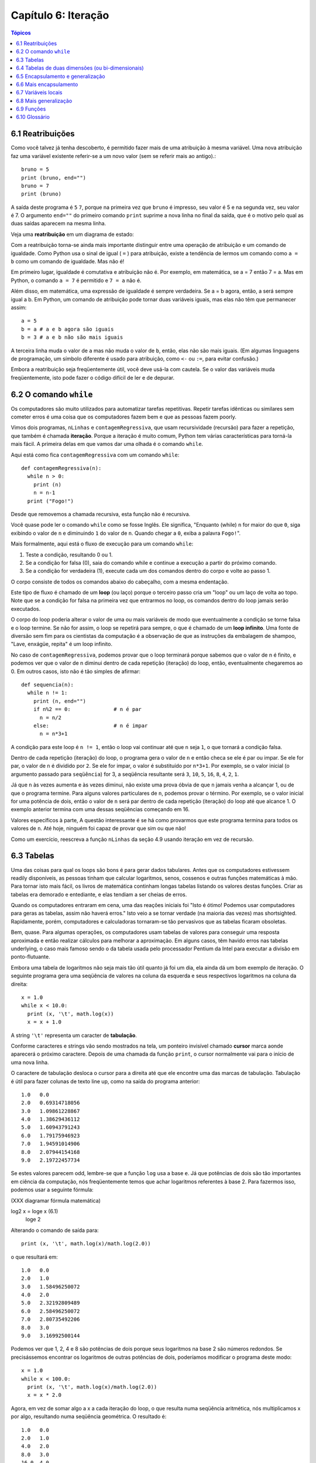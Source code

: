 .. $Id: capitulo_06.rst,v 2.2 2007-04-23 22:28:08 luciano Exp $

====================
Capítulo 6: Iteração
====================

.. contents:: Tópicos

---------------------------
6.1 Reatribuições
---------------------------

Como você talvez já tenha descoberto, é permitido fazer mais de uma atribuição à mesma variável. Uma nova atribuição faz uma variável existente referir-se a um novo valor (sem se referir mais ao antigo).::

  bruno = 5
  print (bruno, end="")
  bruno = 7
  print (bruno)

A saída deste programa é ``5`` ``7``, porque na primeira vez que ``bruno`` é impresso, seu valor é 5 e na segunda vez, seu valor é 7. O argumento ``end=""`` do primeiro comando ``print`` suprime a nova linha no final da saída, que é o motivo pelo qual as duas saídas aparecem na mesma linha.

Veja uma **reatribuição** em um diagrama de estado:

.. image:: fig/06_01_atribuicao.png

Com a reatribuição torna-se ainda mais importante distinguir entre uma operação de atribuição e um comando de igualdade. Como Python usa o sinal de igual ( ``=`` ) para atribuição, existe a tendência de lermos um comando como ``a = b`` como um comando de igualdade. Mas não é!

Em primeiro lugar, igualdade é comutativa e atribuição não é. Por exemplo, em matemática, se a = 7 então 7 = a. Mas em Python, o comando ``a = 7`` é permitido e ``7 = a`` não é.

Além disso, em matemática, uma expressão de igualdade é sempre verdadeira. Se a = b agora, então, a será sempre igual a b. Em Python, um comando de atribuição pode tornar duas variáveis iguais, mas elas não têm que permanecer assim::

  a = 5
  b = a	# a e b agora são iguais
  b = 3	# a e b não são mais iguais

A terceira linha muda o valor de ``a`` mas não muda o valor de ``b``, então, elas não são mais iguais. (Em algumas linguagens de programação, um símbolo diferente é usado para atribuição, como ``<-`` ou ``:=``, para evitar confusão.)

Embora a reatribuição seja freqüentemente útil, você deve usá-la com cautela. Se o valor das variáveis muda freqüentemente, isto pode fazer o código difícil de ler e de depurar.

----------------------------
6.2 O comando ``while``
----------------------------

Os computadores são muito utilizados para automatizar tarefas repetitivas. Repetir tarefas idênticas ou similares sem cometer erros é uma coisa que os computadores fazem bem e que as pessoas fazem poorly.

Vimos dois programas, ``nLinhas`` e ``contagemRegressiva``, que usam recursividade (recursão) para fazer a repetição, que também é chamada **iteração**. Porque a iteração é muito comum, Python tem várias características para torná-la mais fácil. A primeira delas em que vamos dar uma olhada é o comando ``while``.

Aqui está como fica ``contagemRegressiva`` com um comando ``while``::

  def contagemRegressiva(n):
    while n > 0:
      print (n)
      n = n-1
    print ("Fogo!")

Desde que removemos a chamada recursiva, esta função não é recursiva.

Você quase pode ler o comando ``while`` como se fosse Inglês. Ele significa, "Enquanto (while) ``n`` for maior do que ``0``, siga exibindo o valor de ``n`` e diminuindo ``1`` do valor de ``n``. Quando chegar a ``0``, exiba a palavra ``Fogo!``".

Mais formalmente, aqui está o fluxo de execução para um comando ``while``:

1. Teste a condição, resultando 0 ou 1.

2. Se a condição for falsa (0), saia do comando while e continue a execução a partir do próximo comando.

3. Se a condição for verdadeira (1), execute cada um dos comandos dentro do corpo e volte ao passo 1.

O corpo consiste de todos os comandos abaixo do cabeçalho, com a mesma endentação.

Este tipo de fluxo é chamado de um **loop** (ou laço) porque o terceiro passo cria um "loop" ou um laço de volta ao topo. Note que se a condição for falsa na primeira vez que entrarmos no loop, os comandos dentro do loop jamais serão executados.

O corpo do loop poderia alterar o valor de uma ou mais variáveis de modo que eventualmente a condição se torne falsa e o loop termine. Se não for assim, o loop se repetirá para sempre, o que é chamado de um **loop infinito**. Uma fonte de diversão sem fim para os cientistas da computação é a observação de que as instruções da embalagem de shampoo, "Lave, enxágüe, repita" é um loop infinito.

No caso de ``contagemRegressiva``, podemos provar que o loop terminará porque sabemos que o valor de n é finito, e podemos ver que o valor de n diminui dentro de cada repetição (iteração) do loop, então, eventualmente chegaremos ao 0. Em outros casos, isto não é tão simples de afirmar::

  def sequencia(n):
    while n != 1:
      print (n, end="")
      if n%2 == 0:		# n é par
        n = n/2
      else:			# n é impar
        n = n*3+1

A condição para este loop é ``n != 1``, então o loop vai continuar até que ``n`` seja ``1``, o que tornará a condição falsa.

Dentro de cada repetição (iteração) do loop, o programa gera o valor de ``n`` e então checa se ele é par ou impar. Se ele for par, o valor de ``n`` é dividido por ``2``. Se ele for impar, o valor é substituído por ``n*3+1``. Por exemplo, se o valor inicial (o argumento passado para ``seqüência``) for 3, a seqüência resultante será ``3``, ``10``, ``5``, ``16``, ``8``, ``4``, ``2``, ``1``.

Já que ``n`` às vezes aumenta e às vezes diminui, não existe uma prova óbvia de que ``n`` jamais venha a alcançar 1, ou de que o programa termine. Para alguns valores particulares de ``n``, podemos provar o término. Por exemplo, se o valor inicial for uma potência de dois, então o valor de ``n`` será par dentro de cada repetição (iteração) do loop até que alcance 1. O exemplo anterior termina com uma dessas seqüências começando em 16.

Valores específicos à parte, A questão interessante é se há como provarmos que este programa termina para todos os valores de ``n``. Até hoje, ninguém foi capaz de provar que sim ou que não!

Como um exercício, reescreva a função ``nLinhas`` da seção 4.9 usando iteração em vez de recursão.

---------------
6.3 Tabelas
---------------

Uma das coisas para qual os loops são bons é para gerar dados tabulares. Antes que os computadores estivessem readily disponíveis, as pessoas tinham que calcular logaritmos, senos, cossenos e outras funções matemáticas à mão. Para tornar isto mais fácil, os livros de matemática continham longas tabelas listando os valores destas funções. Criar as tabelas era demorado e entediante, e elas tendiam a ser cheias de erros.

Quando os computadores entraram em cena, uma das reações iniciais foi "Isto é ótimo! Podemos usar computadores para geras as tabelas, assim não haverá erros." Isto veio a se tornar verdade (na maioria das vezes) mas shortsighted. Rapidamente, porém, computadores e calculadoras tornaram-se tão pervasivos que as tabelas ficaram obsoletas.

Bem, quase. Para algumas operações, os computadores usam tabelas de valores para conseguir uma resposta aproximada e então realizar cálculos para melhorar a aproximação. Em alguns casos, têm havido erros nas tabelas underlying, o caso mais famoso sendo o da tabela usada pelo processador Pentium da Intel para executar a divisão em ponto-flutuante.

Embora uma tabela de logaritmos não seja mais tão útil quanto já foi um dia, ela ainda dá um bom exemplo de iteração. O seguinte programa gera uma seqüência de valores na coluna da esquerda e seus respectivos logaritmos na coluna da direita::

  x = 1.0
  while x < 10.0:
    print (x, '\t', math.log(x))
    x = x + 1.0

A string ``'\t'`` representa um caracter de **tabulação**.

Conforme caracteres e strings vão sendo mostrados na tela, um ponteiro invisível chamado **cursor** marca aonde aparecerá o próximo caractere. Depois de uma chamada da função ``print``, o cursor normalmente vai para o início de uma nova linha.

O caractere de tabulação desloca o cursor para a direita até que ele encontre uma das marcas de tabulação. Tabulação é útil para fazer colunas de texto line up, como na saída do programa anterior::

  1.0 	0.0
  2.0 	0.69314718056
  3.0 	1.09861228867
  4.0 	1.38629436112
  5.0 	1.60943791243
  6.0 	1.79175946923
  7.0 	1.94591014906
  8.0 	2.07944154168
  9.0 	2.19722457734

Se estes valores parecem odd, lembre-se que a função ``log`` usa a base ``e``. Já que potências de dois são tão importantes em ciência da computação, nós freqüentemente temos que achar logaritmos referentes à base 2. Para fazermos isso, podemos usar a seguinte fórmula:

(XXX diagramar fórmula matemática)

log2 x = loge x			(6.1)
					     loge 2

Alterando o comando de saída para::

  print (x, '\t', math.log(x)/math.log(2.0))

o que resultará em::

  1.0 	0.0
  2.0 	1.0
  3.0 	1.58496250072
  4.0 	2.0
  5.0 	2.32192809489
  6.0 	2.58496250072
  7.0 	2.80735492206
  8.0 	3.0
  9.0 	3.16992500144

Podemos ver que 1, 2, 4 e 8 são potências de dois porque seus logaritmos na base 2 são números redondos. Se precisássemos encontrar os logaritmos de outras potências de dois, poderíamos modificar o programa deste modo::

  x = 1.0
  while x < 100.0:
    print (x, '\t', math.log(x)/math.log(2.0))
    x = x * 2.0

Agora, em vez de somar algo a x a cada iteração do loop, o que resulta numa seqüência aritmética, nós multiplicamos x por algo, resultando numa seqüência geométrica. O resultado é::

  1.0 	0.0
  2.0 	1.0
  4.0 	2.0
  8.0 	3.0
  16.0 	4.0
  32.0 	5.0
  64.0 	6.0

Por causa do caractere de tabulação entre as colunas, a posição da segunda coluna não depende do número de dígitos na primeira coluna.

Tabelas de logaritmos podem não ser mais úteis, mas para cientistas da computação, conhecer as potências de dois é!

Como um exercício, modifique este programa de modo que ele produza as potências de dois acima de 65.535 (ou seja, 216). Imprima e memorize-as.

O caractere de barra invertida em ``'\t'`` indica o início de uma seqüência de escape. Seqüências de escape são usadas para representar caracteres invisíveis como de tabulação e de nova linha. A seqüência ``\n`` representa uma nova linha.

Uma seqüência de escape pode aparecer em qualquer lugar em uma string; no exemplo, a seqüência de escape de tabulação é a única coisa dentro da string.

Como você acha que se representa uma barra invertida em uma string?

Como um exercício, escreva um única string que

produza
	esta
		saída.

--------------------------------------------------------
6.4 Tabelas de duas dimensões (ou bi-dimensionais)
--------------------------------------------------------

Uma tabela de duas dimensões é uma tabela em que você lê o valor na interseção entre uma linha e uma coluna. Uma tabela de multiplicação é um bom exemplo. Digamos que você queira imprimir uma tabela de multiplicação de 1 a 6.

Uma boa maneira de começar é escrever um loop que imprima os múltiplos de 2, todos em uma linha::

  i = 1
  while i <= 6:
    print (2*i, '   ', end="")
    i = i + 1
  print ()

A primeira linha inicializa a variável chamada ``i``, a qual age como um contador ou **variável de controle do loop**. Conforme o loop é executado, o valor de ``i`` é incrementado de 1 a 6. Quando ``i`` for 7, o loop termina. A cada repetição (iteração) do loop, é mostrado o valor de ``2*i``, seguido de três espaços.

De novo, o argumento end="" na função ``print`` suprime a nova linha. Depois que o loop se completa, a segunda chamada da função ``print`` inicia uma nova linha.

A saída do programa é::

  2     4     6     8     10     12

Até aqui, tudo bem. O próximo passo é **encapsular** e **generalizar**.

------------------------------------------
6.5 Encapsulamento e generalização
------------------------------------------

Encapsulamento é o processo de wrapping um pedaço de código em uma função, permitindo que você tire vantagem de todas as coisas para as quais as funções são boas. Você já viu dois exemplos de encapsulamento: ``imprimeParidade`` na seção 4.5; e ``eDivisivel`` na seção 5.4

Generalização significa tomar algo que é específico, tal como imprimir os múltiplos de 2, e torná-lo mais geral, tal como imprimir os múltiplos de qualquer inteiro.

Esta função encapsula o loop anterior e generaliza-o para imprimir múltiplos de n::

  def imprimeMultiplos(n):
  i = 1
  while i <= 6:
    print (n*i, '\t ', end="")
    i = i + 1
  print ()

Para encapsular, tudo o que tivemos que fazer foi adicionar a primeira linha, que declara o nome de uma função e sua lista de parâmetros. Para generalizar, tudo o que tivemos que fazer foi substituir o valor 2 pelo parâmetro ``n``.

Se chamarmos esta função com o argumento 2, teremos a mesma saída que antes. Com o argumento ``3``, a saída é::

  3 	6 	9 	12 	15 	18

Com o argumento ``4``, a saída é::

  4 	8 	12 	16 	20 	24

Agora você provavelmente pode adivinhar como imprimir uma tabela de multiplicação - chamando ``imprimeMultiplos`` repetidamente com argumentos diferentes. De fato, podemos usar um outro loop::

  i = 1
  while i <= 6:
    imprimeMultiplos(i)
    i = i + 1

Note o quanto este loop é parecido com aquele dentro de ``imprimeMultiplos``. Tudo o que fiz foi substituir a chamada da função ``print`` pela chamada à função.

A saída deste programa é uma tabela de multiplicação::

  1 	2 	3 	4 	5 	6 	
  2 	4 	6 	8 	10 	12 	
  3 	6 	9 	12 	15 	18 	
  4 	8 	12 	16 	20 	24 	
  5 	10 	15 	20 	25 	30 	
  6 	12 	18 	24 	30 	36

-------------------------------
6.6 Mais encapsulamento
-------------------------------

Para demonstrar de novo o encapsulamento, vamos pegar o código do final da seção 6.5 e acondicioná-lo, envolvê-lo em uma função::

  def imprimeTabMult():
    i = 1
    while i <= 6:
      imprimeMultiplos(i)
      i = i + 1

Este processo é um **plano de desenvolvimento** comum. Nós desenvolvemos código escrevendo linhas de código fora de qualquer função, ou digitando-as no interpretador. Quando temos o código funcionando, extraímos ele e o embalamos em uma função.

Este plano de desenvolvimento é particularmente útil se você não sabe, quando você começa a escrever, como dividir o programa em funções. Esta técnica permite a você projetar enquanto desenvolve.

-----------------------
6.7 Variáveis locais
-----------------------

Você pode estar pensando como podemos utilizar a mesma variável, ``i``, em ambos, ``imprimeMultiplos`` e ``imprimeTabMult``. Isto não causaria problemas quando uma das funções mudasse o valor da variável?

A resposta é não, porque o ``i`` em ``imprimeMultiplos`` e o ``i`` em ``imprimeTabMult`` não são a mesma variável.

Variáveis criadas dentro de uma definição de função são locais; você não pode acessar uma variável local de fora da função em que ela "mora". Isto significa que você é livre para ter múltiplas variáveis com o mesmo nome, desde que elas não estejam dentro da mesma função.

O diagrama de pilha para este programa mostra que duas variáveis chamadas ``i`` não são a mesma variável. Elas podem se referir a valores diferentes e alterar o valor de uma não afeta à outra.

.. image:: fig/06_02_pilha4.png

O valor de ``i`` em ``imprimeTabMult`` vai de 1 a 6. No diagrama, ``i`` agora é 3. Na próxima iteração do loop ``i`` será 4. A cada iteração do loop, ``imprimeTabMult`` chama ``imprimeMultiplos`` com o valor corrente de ``i`` como argumento. O valor é atribuído ao parâmetro ``n``.

Dentro de ``imprimeMultiplos``, o valor de ``i`` vai de 1 a 6. No diagrama, ``i`` agora é ``2``. Mudar esta variável não tem efeito sobre o valor de ``i`` em ``imprimeTabMult``.

É comum e perfeitamente legal ter variáveis locais diferentes com o mesmo nome. Em particular, nomes como ``i`` e ``j`` são muito usados para variáveis de controle de loop. Se você evitar utilizá-los em uma função só porque você já os usou em outro lugar, você provavelmente tornará seu programa mais difícil de ler.

---------------------------
6.8 Mais generalização
---------------------------

Como um outro exemplo de generalização, imagine que você precise de um programa que possa imprimir uma tabela de multiplicação de qualquer tamanho, não apenas uma tabela de seis por seis. Você poderia adicionar um parâmetro a ``imprimeTabMult``::

  def imprimeTabMult(altura):
    i = 1
    while i <= altura:
      imprimeMultiplos(i)
      i = i + 1

Nós substituímos o valor 6 pelo parâmetro altura. Se chamarmos ``imprimeTabMult`` com o argumento 7, ela mostra::

  1 	2 	3 	4 	5 	6 	
  2 	4 	6 	8 	10 	12 	
  3 	6 	9 	12 	15 	18 	
  4 	8 	12 	16 	20 	24 	
  5 	10 	15 	20 	25 	30 	
  6 	12 	18 	24 	30 	36 	
  7 	14 	21 	28 	35 	42

Isto é bom, exceto que nós provavelmente quereríamos que a tabela fosse quadrada - com o mesmo número de linhas e colunas. Para fazer isso, adicionamos outro parâmetro a ``imprimeMultiplos`` para especificar quantas colunas a tabela deveria ter.

Só para confundir, chamamos este novo parâmetro de ``altura``, demonstrando que diferentes funções podem ter parâmetros com o mesmo nome (como acontece com as variáveis locais). Aqui está o programa completo::

  def imprimeMultiplos(n, altura):
    i = 1
    while i  <= altura:
      print (n*i, 't', end="")
      i = i + 1
    print ()

  def imprimeTabMult(altura):
    i = 1
    while i <= altura:
    imprimeMultiplos(i, altura)
    i = i + 1

Note que quando adicionamos um novo parâmetro, temos que mudar a primeira linha da função (o cabeçalho da função), e nós também temos que mudar o lugar de onde a função é chamada em ``imprimeTabMult``.

Como esperado, este programa gera uma tabela quadrada de sete por sete::

  1 	2 	3 	4 	5 	6 	7 	
  2 	4 	6 	8 	10 	12 	14 	
  3 	6 	9 	12 	15 	18 	21 	
  4 	8 	12 	16 	20 	24 	28 	
  5 	10 	15 	20 	25 	30 	35 	
  6 	12 	18 	24 	30 	36 	42 	
  7 	14 	21 	28 	35 	42 	49

Quando você generaliza uma função apropriadamente, você muitas vezes tem um programa com capacidades que você não planejou. Por exemplo, você pode ter notado que, porque ab = ba, todas as entradas na tabela aparecem duas vezes. Você poderia economizar tinta imprimindo somente a metade da tabela. Para fazer isso, você tem que mudar apenas uma linha em ``imprimeTabMult``. Mude::

  imprimeTabMult(i, altura)

para::

  imprimeTabMult(i, i)

e você terá::

  1 	
  2 	4 	
  3 	6 	9 	
  4 	8 	12 	16 	
  5 	10 	15 	20 	25 	
  6 	12 	18 	24 	30 	36 	
  7 	14 	21 	28 	35 	42 	49

Como um exercício, trace a execução desta versão de ``imprimeTabMult`` e explique como ela funciona.

----------------
6.9 Funções
----------------

* Há pouco tempo mencionamos "todas as coisas para as quais as funções são boas." Agora, você pode estar pensando que coisas exatamente são estas. Aqui estão algumas delas:

* Dar um nome para uma seqüência de comandos torna seu programa mais fácil de ler e de depurar.

* Dividir um programa longo em funções permite que você separe partes do programa, depure-as isoladamente, e então as componha em um todo.

* Funções facilitam tanto recursão quanto iteração.

* Funções bem projetadas são freqüentemente úteis para muitos programas. Uma vez que você escreva e depure uma, você pode reutilizá-la.

------------------
6.10 Glossário
------------------

reatribuição (*multiple assignment* [#]_)
   quando mais de um valor é atribuído a mesma variável durante a execução do programa.

.. [#] N.T.: O termo *multiple assignment* (ou atribuição múltipla) é usado com mais frequência para descrever a sintaxe ``a = b = c``. Por este motivo optamos pelo termo reatribuição no contexto da seção 6.1 desse capítulo.

iteração (*iteration*)
  execução repetida de um conjunto de comandos/instruções (statements) usando uma chamada recursiva de função ou um laço (loop).

laço (*loop*)
  um comando/instrução ou conjunto de comandos/instruções que executam repetidamente até que uma condição de interrupção seja atingida.

laço infinito (*infinite loop*)
  um laço em que a condição de interrupção nunca será atingida.

corpo (*body*)
  o conjunto de comandos/instruções que pertencem a um laço.

variável de laço (*loop variable*)
  uma variável usada como parte da condição de interrupção do laço.

tabulação (*tab*) 
  um carácter especial que faz com que o cursor mova-se para a próxima parada estabelecida de tabulação na linha atual.

nova-linha (*newline*)
  um carácter especial que faz com que o cursor mova-se para o início da próxima linha.

cursor (*cursor*)
  um marcador invisível que determina onde o próximo carácter var ser impresso.

sequência de escape (*escape sequence*)
  um carácter de escape (\) seguido por um ou mais caracteres imprimíveis, usados para definir um carácter não imprimível.

encapsular (*encapsulate*)
  quando um programa grande e complexo é dividido em componentes (como funções) e estes são isolados um do outro (pelo uso de variáveis locais, por exemplo).

generalizar (*generalize*)
  quando algo que é desnecessariamente específico (como um valor constante) é substituído por algo apropriadamente geral (como uma variável ou um parâmetro). Generalizações dão maior versatilidade ao código, maior possibilidade de reuso, e em algumas situações até mesmo maior facilidade para escrevê-lo.

plano de desenvolvimento (*development plan*)
  um processo definido para desenvolvimento de um programa. Neste capítulo, nós demonstramos um estilo de desenvolvimento baseado em escrever código para executar tarefas simples e específicas, usando  encapsulamento e generalização.
  
  
